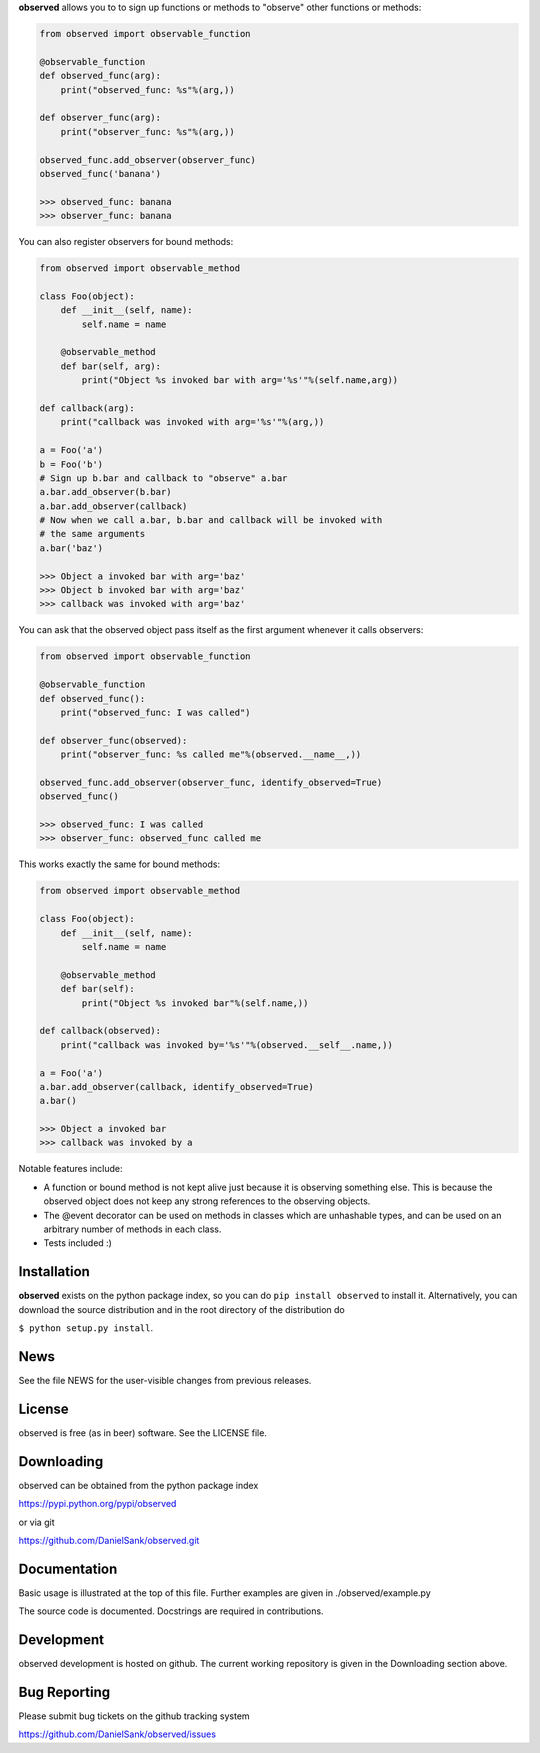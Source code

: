 **observed** allows you to to sign up functions or methods to "observe"
other functions or methods:

.. code:: python

    from observed import observable_function
    
    @observable_function
    def observed_func(arg):
        print("observed_func: %s"%(arg,))
    
    def observer_func(arg):
        print("observer_func: %s"%(arg,))
    
    observed_func.add_observer(observer_func)
    observed_func('banana')
    
    >>> observed_func: banana
    >>> observer_func: banana

You can also register observers for bound methods:

.. code:: python

    from observed import observable_method
    
    class Foo(object):
        def __init__(self, name):
            self.name = name
        
        @observable_method
        def bar(self, arg):
            print("Object %s invoked bar with arg='%s'"%(self.name,arg))
    
    def callback(arg):
        print("callback was invoked with arg='%s'"%(arg,))
    
    a = Foo('a')
    b = Foo('b')
    # Sign up b.bar and callback to "observe" a.bar
    a.bar.add_observer(b.bar)
    a.bar.add_observer(callback)
    # Now when we call a.bar, b.bar and callback will be invoked with
    # the same arguments
    a.bar('baz')
    
    >>> Object a invoked bar with arg='baz'
    >>> Object b invoked bar with arg='baz'
    >>> callback was invoked with arg='baz'

You can ask that the observed object pass itself as the first argument
whenever it calls observers:

.. code:: python

    from observed import observable_function

    @observable_function
    def observed_func():
        print("observed_func: I was called")

    def observer_func(observed):
        print("observer_func: %s called me"%(observed.__name__,))

    observed_func.add_observer(observer_func, identify_observed=True)
    observed_func()

    >>> observed_func: I was called
    >>> observer_func: observed_func called me

This works exactly the same for bound methods:

.. code:: python

    from observed import observable_method

    class Foo(object):
        def __init__(self, name):
            self.name = name
        
        @observable_method
        def bar(self):
            print("Object %s invoked bar"%(self.name,))

    def callback(observed):
        print("callback was invoked by='%s'"%(observed.__self__.name,))

    a = Foo('a')
    a.bar.add_observer(callback, identify_observed=True)
    a.bar()

    >>> Object a invoked bar
    >>> callback was invoked by a

Notable features include:

* A function or bound method is not kept alive just because it is
  observing something else. This is because the observed object does
  not keep any strong references to the observing objects.
* The @event decorator can be used on methods in classes which are
  unhashable types, and can be used on an arbitrary number of
  methods in each class.
* Tests included :)


Installation
============

**observed** exists on the python package index, so you can do
``pip install observed`` to install it. Alternatively, you can
download the source distribution and in the root directory of the
distribution do

``$ python setup.py install``.


News
====

See the file NEWS for the user-visible changes from previous releases.


License
=======

observed is free (as in beer) software.  See the LICENSE file.


Downloading
===========

observed can be obtained from the python package index

`https://pypi.python.org/pypi/observed <https://pypi.python.org/pypi/observed/>`_

or via git

`https://github.com/DanielSank/observed.git <https://github.com/DanielSank/observed.git/>`_


Documentation
=============

Basic usage is illustrated at the top of this file. Further examples are
given in ./observed/example.py

The source code is documented. Docstrings are required in contributions.


Development
===========

observed development is hosted on github. The current working repository
is given in the Downloading section above.


Bug Reporting
=============

Please submit bug tickets on the github tracking system

`https://github.com/DanielSank/observed/issues <https://github.com/DanielSank/observed/issues/>`_
